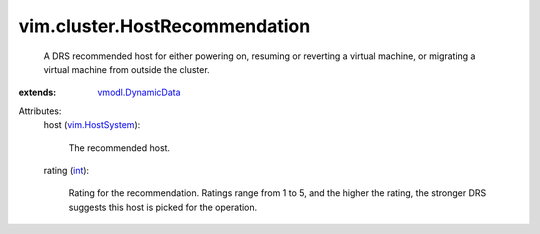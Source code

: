 .. _int: https://docs.python.org/2/library/stdtypes.html

.. _vim.HostSystem: ../../vim/HostSystem.rst

.. _vmodl.DynamicData: ../../vmodl/DynamicData.rst


vim.cluster.HostRecommendation
==============================
  A DRS recommended host for either powering on, resuming or reverting a virtual machine, or migrating a virtual machine from outside the cluster.
:extends: vmodl.DynamicData_

Attributes:
    host (`vim.HostSystem`_):

       The recommended host.
    rating (`int`_):

       Rating for the recommendation. Ratings range from 1 to 5, and the higher the rating, the stronger DRS suggests this host is picked for the operation.
